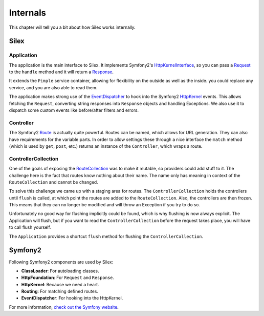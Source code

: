 Internals
=========

This chapter will tell you a bit about how Silex works
internally.

Silex
-----

Application
~~~~~~~~~~~

The application is the main interface to Silex. It
implements Symfony2's `HttpKernelInterface
<http://api.symfony.com/2.0/Symfony/Component/HttpKernel/HttpKernelInterface.html>`_,
so you can pass a `Request
<http://api.symfony.com/2.0/Symfony/Component/HttpFoundation/Request.html>`_
to the ``handle`` method and it will return a `Response
<http://api.symfony.com/2.0/Symfony/Component/HttpFoundation/Response.html>`_.

It extends the ``Pimple`` service container, allowing
for flexibility on the outside as well as the inside. you
could replace any service, and you are also able to read
them.

The application makes strong use of the `EventDispatcher
<http://api.symfony.com/2.0/Symfony/Component/EventDispatcher/EventDispatcher.html>`_
to hook into the Symfony2 `HttpKernel
<http://api.symfony.com/2.0/Symfony/Component/HttpKernel/HttpKernel.html>`_ events. This allows
fetching the ``Request``, converting string responses into
``Response`` objects and handling Exceptions. We also use it
to dispatch some custom events like before/after filters and
errors.

Controller
~~~~~~~~~~

The Symfony2 `Route
<http://api.symfony.com/2.0/Symfony/Component/Routing/Route.html>`_
is actually quite powerful. Routes
can be named, which allows for URL generation. They can
also have requirements for the variable parts. In order
to allow settings these through a nice interface the
``match`` method (which is used by ``get``, ``post``, etc.)
returns an instance of the ``Controller``, which wraps
a route.

ControllerCollection
~~~~~~~~~~~~~~~~~~~~

One of the goals of exposing the `RouteCollection
<http://api.symfony.com/2.0/Symfony/Component/Routing/RouteCollection.html>`_
was to make it mutable, so providers could add stuff to it.
The challenge here is the fact that routes know nothing
about their name. The name only has meaning in context
of the ``RouteCollection`` and cannot be changed.

To solve this challenge we came up with a staging area
for routes. The ``ControllerCollection`` holds the
controllers until ``flush`` is called, at which point
the routes are added to the ``RouteCollection``. Also,
the controllers are then frozen. This means that they can
no longer be modified and will throw an Exception if
you try to do so.

Unfortunately no good way for flushing implicitly
could be found, which is why flushing is now always
explicit. The Application will flush, but if you want
to read the ``ControllerCollection`` before the
request takes place, you will have to call flush
yourself.

The ``Application`` provides a shortcut ``flush``
method for flushing the ``ControllerCollection``.

Symfony2
--------

Following Symfony2 components are used by Silex:

* **ClassLoader**: For autoloading classes.

* **HttpFoundation**: For ``Request`` and ``Response``.

* **HttpKernel**: Because we need a heart.

* **Routing**: For matching defined routes.

* **EventDispatcher**: For hooking into the HttpKernel.

For more information, `check out the Symfony website
<http://symfony.com/>`_.
